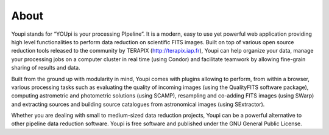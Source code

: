 About
=====

Youpi stands for “YOUpi is your processing PIpeline”. It is a modern, 
easy to use yet powerful web application providing high level functionalities 
to perform data reduction on scientific FITS images. Built on top of various 
open source reduction tools released to the community by TERAPIX 
(http://terapix.iap.fr), Youpi can help organize your data, manage your 
processing jobs on a computer cluster in real time (using Condor) and 
facilitate teamwork by allowing fine-grain sharing of results and data.

Built from the ground up with modularity in mind, Youpi comes with plugins 
allowing to perform, from within a browser, various processing tasks such as 
evaluating the quality of incoming images (using the QualityFITS software 
package), computing astrometric and photometric solutions (using SCAMP), 
resampling and co-adding FITS images (using SWarp) and extracting sources 
and building source catalogues from astronomical images (using SExtractor).

Whether you are dealing with small to medium-sized data reduction projects, 
Youpi can be a powerful alternative to other pipeline data reduction software. 
Youpi is free software and published under the GNU General Public License.

